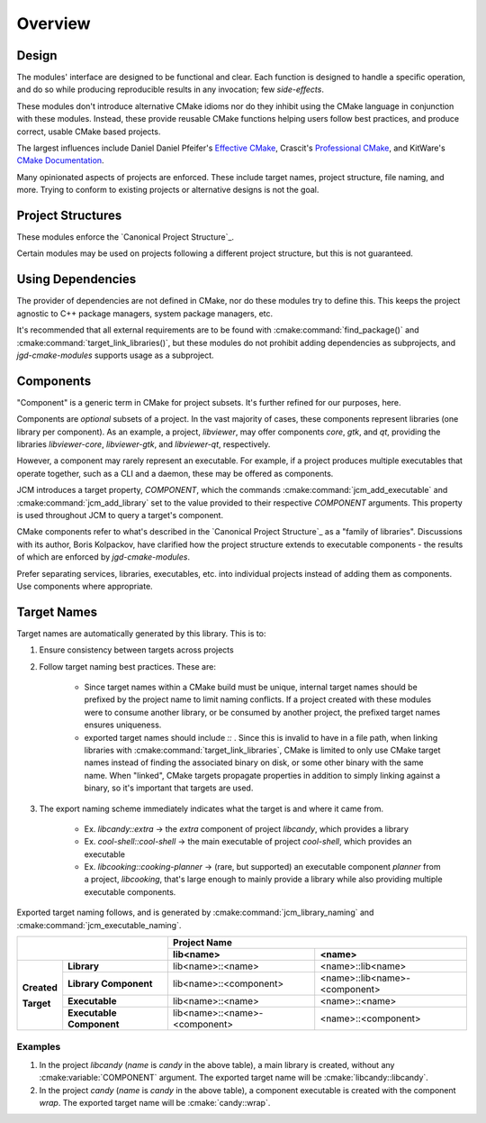 Overview
========

Design
------

The modules' interface are designed to be functional and clear.  Each function is designed to handle
a specific operation, and do so while producing reproducible results in any invocation; few
*side-effects*.

These modules don't introduce alternative CMake idioms nor do they inhibit using the
CMake language in conjunction with these modules.
Instead, these provide reusable CMake functions helping users follow best practices, and produce
correct, usable CMake based projects.

The largest influences include Daniel Daniel Pfeifer's `Effective
CMake <https://www.youtube.com/watch?v=bsXLMQ6WgIk>`_, Crascit's `Professional
CMake <https://crascit.com/professional-cmake/>`_, and KitWare's `CMake
Documentation <https://cmake.org/cmake/help/latest/index.html>`_.

Many opinionated aspects of projects are enforced. These include target names, project structure,
file naming, and more. Trying to conform to existing projects or alternative designs is not the goal.

Project Structures
------------------

These modules enforce the `Canonical Project Structure`_.

Certain modules may be used on projects following a different project structure, but this is not
guaranteed.


Using Dependencies
------------------

The provider of dependencies are not defined in CMake, nor do these modules try to define this.
This keeps the project agnostic to C++ package managers, system package managers, etc.

It's recommended that all external requirements are to be found with :cmake:command:`find_package()`
and :cmake:command:`target_link_libraries()`, but these modules do not prohibit adding dependencies
as subprojects, and *jgd-cmake-modules* supports usage as a subproject.

Components
----------

"Component" is a generic term in CMake for project subsets. It's further refined for our purposes,
here.

Components are *optional* subsets of a project. In the vast majority of cases, these components
represent libraries (one library per component). As an example, a project, *libviewer*, may offer
components *core*, *gtk*, and *qt*, providing the libraries *libviewer-core*, *libviewer-gtk*, and
*libviewer-qt*, respectively.

However, a component may rarely represent an executable. For example, if a project produces multiple
executables that operate together, such as a CLI and a daemon, these may be offered as components.

JCM introduces a target property, `COMPONENT`, which the commands
:cmake:command:`jcm_add_executable` and :cmake:command:`jcm_add_library` set to the value provided
to their respective *COMPONENT* arguments. This property is used throughout JCM to query a target's
component.

CMake components refer to what's described in the `Canonical Project Structure`_ as a "family of
libraries". Discussions with its author, Boris Kolpackov, have clarified how the project structure
extends to executable components - the results of which are enforced by *jgd-cmake-modules*.

Prefer separating services, libraries, executables, etc. into individual projects instead of adding
them as components. Use components where appropriate.

Target Names
------------

Target names are automatically generated by this library. This is to:

#. Ensure consistency between targets across projects
#. Follow target naming best practices. These are:

    - Since target names within a CMake build must be unique, internal target names should be prefixed
      by the project name to limit naming conflicts. If a project created with these modules were to
      consume another library, or be consumed by another project, the prefixed target names ensures
      uniqueness.
    - exported target names should include `::` . Since this is invalid to have in a file path, when
      linking libraries with :cmake:command:`target_link_libraries`, CMake is limited to only use CMake target
      names instead of finding the associated binary on disk, or some other binary with the same name.
      When "linked", CMake targets propagate properties in addition to simply linking against a
      binary, so it's important that targets are used.

#. The export naming scheme immediately indicates what the target is and where it came from.

    - Ex. *libcandy::extra* -> the *extra* component of project *libcandy*, which provides a library\
    - Ex. *cool-shell::cool-shell* -> the main executable of project *cool-shell*, which provides an executable
    - Ex. *libcooking::cooking-planner* -> (rare, but supported) an executable component *planner*
      from a project, *libcooking*, that's large enough to mainly provide a library while also providing
      multiple executable components.

Exported target naming follows, and is generated by :cmake:command:`jcm_library_naming` and
:cmake:command:`jcm_executable_naming`.

+----------------------------------------+---------------------------------------------------------------+
|                                        |                         Project Name                          |
|                                        +-------------------------------+-------------------------------+
|                                        | lib<name>                     | <name>                        |
+=============+==========================+===============================+===============================+
|             | **Library**              | lib<name>::<name>             | <name>::lib<name>             |
| **Created** +--------------------------+-------------------------------+-------------------------------+
|             | **Library Component**    | lib<name>::<component>        | <name>::lib<name>-<component> |
| **Target**  +--------------------------+-------------------------------+-------------------------------+
|             | **Executable**           | lib<name>::<name>             | <name>::<name>                |
|             +--------------------------+-------------------------------+-------------------------------+
|             | **Executable Component** | lib<name>::<name>-<component> | <name>::<component>           |
+-------------+--------------------------+-------------------------------+-------------------------------+

Examples
########

#. In the project `libcandy` (`name` is *candy* in the above table), a main library is created, without
   any :cmake:variable:`COMPONENT` argument. The exported target name will be :cmake:`libcandy::libcandy`.

#. In the project `candy` (*name* is *candy* in the above table), a component executable is created
   with the component `wrap`. The exported target name will be :cmake:`candy::wrap`.
